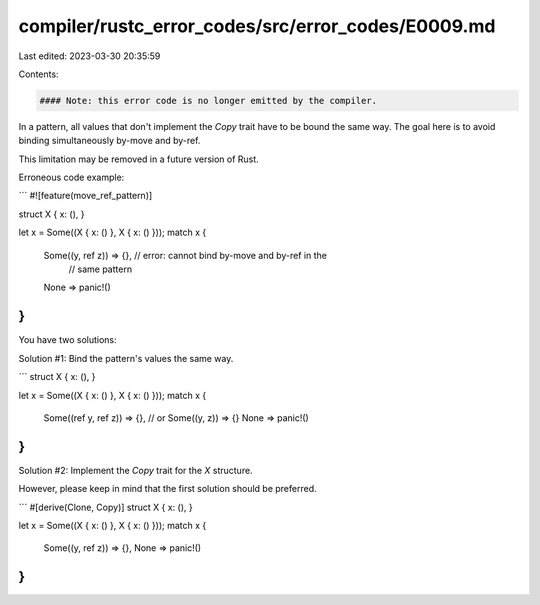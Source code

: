 compiler/rustc_error_codes/src/error_codes/E0009.md
===================================================

Last edited: 2023-03-30 20:35:59

Contents:

.. code-block:: md

    #### Note: this error code is no longer emitted by the compiler.

In a pattern, all values that don't implement the `Copy` trait have to be bound
the same way. The goal here is to avoid binding simultaneously by-move and
by-ref.

This limitation may be removed in a future version of Rust.

Erroneous code example:

```
#![feature(move_ref_pattern)]

struct X { x: (), }

let x = Some((X { x: () }, X { x: () }));
match x {
    Some((y, ref z)) => {}, // error: cannot bind by-move and by-ref in the
                            //        same pattern
    None => panic!()
}
```

You have two solutions:

Solution #1: Bind the pattern's values the same way.

```
struct X { x: (), }

let x = Some((X { x: () }, X { x: () }));
match x {
    Some((ref y, ref z)) => {},
    // or Some((y, z)) => {}
    None => panic!()
}
```

Solution #2: Implement the `Copy` trait for the `X` structure.

However, please keep in mind that the first solution should be preferred.

```
#[derive(Clone, Copy)]
struct X { x: (), }

let x = Some((X { x: () }, X { x: () }));
match x {
    Some((y, ref z)) => {},
    None => panic!()
}
```



